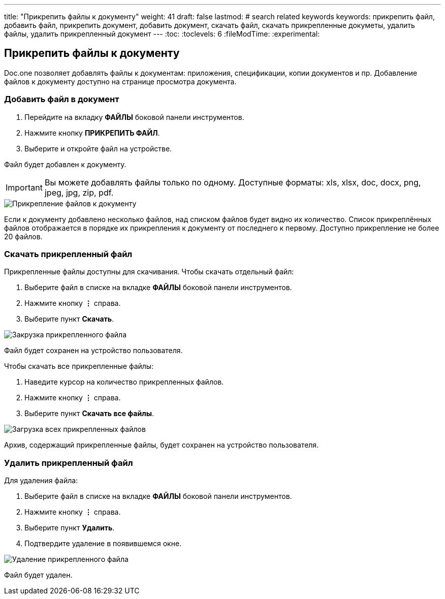 ---
title: "Прикрепить файлы к документу"
weight: 41
draft: false
lastmod:
# search related keywords
keywords: прикрепить файл, добавить файл, прикрепить документ, добавить документ, скачать файл, скачать прикрепленные докуметы, удалить файлы, удалить прикрепленный документ
---
:toc:
:toclevels: 6
:fileModTime:
:experimental:

== Прикрепить файлы к документу

Doc.one позволяет добавлять файлы к документам: приложения, спецификации, копии
документов и пр. Добавление файлов к документу доступно на странице просмотра документа.

=== Добавить файл в документ

. Перейдите на вкладку *ФАЙЛЫ* боковой панели инструментов.
. Нажмите кнопку *ПРИКРЕПИТЬ ФАЙЛ*.
. Выберите и откройте файл на устройстве.

Файл будет добавлен к документу.

IMPORTANT: Вы можете добавлять файлы только по одному. Доступные форматы:
  xls, xlsx, doc, docx, png, jpeg, jpg, zip, pdf.


image::\images\add_file.gif[Прикрепление файлов к документу]

Если к документу добавлено несколько файлов, над списком файлов будет видно их количество.
Список прикреплённых файлов отображается в порядке их прикрепления к документу от последнего
к первому. Доступно прикрепление не более 20 файлов.

=== Скачать прикрепленный файл

Прикрепленные файлы доступны для скачивания. Чтобы скачать отдельный файл:

. Выберите файл в списке на вкладке *ФАЙЛЫ* боковой панели инструментов.
. Нажмите кнопку *⋮* справа.
. Выберите пункт *Скачать*.

image::\images\save_file.gif[Закрузка прикрепленного файла]

Файл будет сохранен на устройство пользователя.

Чтобы скачать все прикрепленные файлы:

. Наведите курсор на количество прикрепленных файлов.
. Нажмите кнопку *⋮* справа.
. Выберите пункт *Скачать все файлы*.

image::\images\save_files.gif[Загрузка всех прикрепленных файлов]

Архив, содержащий прикрепленные файлы, будет сохранен на устройство пользователя.

=== Удалить прикрепленный файл

Для удаления файла:

. Выберите файл в списке на вкладке *ФАЙЛЫ* боковой панели инструментов.
. Нажмите кнопку *⋮* справа.
. Выберите пункт *Удалить*.
. Подтвердите удаление в появившемся окне.

image::\images\delete_file.gif[Удаление прикрепленного файла]

Файл будет удален.
